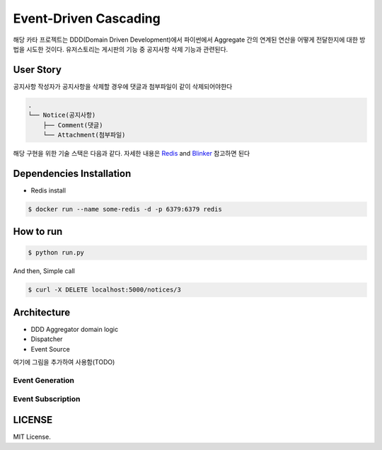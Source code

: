 =======================
Event-Driven Cascading
=======================

해당 카타 프로젝트는 DDD(Domain Driven Development)에서 파이썬에서 Aggregate 간의 연계된 연산을 어떻게 전달한지에 대한 방법을 시도한 것이다.
유저스토리는 게시판의 기능 중 공지사항 삭제 기능과 관련된다.


User Story
==========
공지사항 작성자가 공지사항을 삭제할 경우에 댓글과 첨부파일이 같이 삭제되어야한다

.. code-block:: shell

    .
    └── Notice(공지사항)
        ├── Comment(댓글)
        └── Attachment(첨부파일)

해당 구현을 위한 기술 스택은 다음과 같다. 자세한 내용은 `Redis`_ and `Blinker`_ 참고하면 된다

.. _Redis: https://redis.io/documentation
.. _Blinker: https://pythonhosted.org/blinker/



Dependencies Installation
=========================

* Redis install

.. code-block:: shell

    $ docker run --name some-redis -d -p 6379:6379 redis

How to run
==========

.. code-block:: shell

    $ python run.py

And then, Simple call

.. code-block:: shell

    $ curl -X DELETE localhost:5000/notices/3

Architecture
============
* DDD Aggregator domain logic
* Dispatcher
* Event Source

여기에 그림을 추가하여 사용함(TODO)


Event Generation
----------------


Event Subscription
------------------


LICENSE
=======

MIT License.